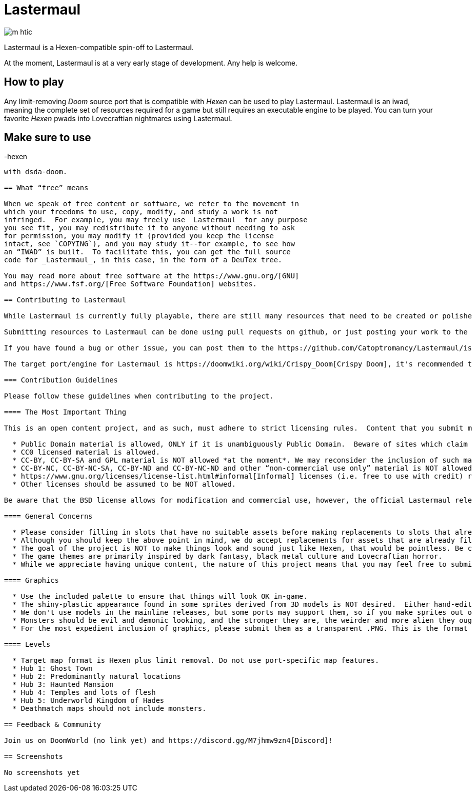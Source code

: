 = Lastermaul

image::graphics/m_htic.png[]

Lastermaul is a Hexen-compatible spin-off to Lastermaul.

At the moment, Lastermaul is at a very early stage of development. Any help is welcome.

== How to play

Any limit-removing _Doom_ source port that is compatible with _Hexen_ can be used to play Lastermaul. Lastermaul is an iwad, meaning the complete set of resources required for a game but still requires an executable engine to be played. You can turn your favorite _Hexen_ pwads into Lovecraftian nightmares using Lastermaul.

Make sure to use 
-----------------
-hexen
-----------------
with dsda-doom.

== What “free” means

When we speak of free content or software, we refer to the movement in
which your freedoms to use, copy, modify, and study a work is not
infringed.  For example, you may freely use _Lastermaul_ for any purpose
you see fit, you may redistribute it to anyone without needing to ask
for permission, you may modify it (provided you keep the license
intact, see `COPYING`), and you may study it--for example, to see how
an “IWAD” is built.  To facilitate this, you can get the full source
code for _Lastermaul_, in this case, in the form of a DeuTex tree.

You may read more about free software at the https://www.gnu.org/[GNU]
and https://www.fsf.org/[Free Software Foundation] websites.

== Contributing to Lastermaul

While Lastermaul is currently fully playable, there are still many resources that need to be created or polished. You can become a contributor by submitting a new or modified resource.

Submitting resources to Lastermaul can be done using pull requests on github, or just posting your work to the https://www.doomworld.com/vb/freedoom/70732-Lastermaul-discussion/[forums] or on https://discord.gg/M7jhmw9zn4[discord]. 

If you have found a bug or other issue, you can post them to the https://github.com/Catoptromancy/Lastermaul/issues[issues] page on github.

The target port/engine for Lastermaul is https://doomwiki.org/wiki/Crispy_Doom[Crispy Doom], it's recommended to test your maps on it. 

=== Contribution Guidelines

Please follow these guidelines when contributing to the project.

==== The Most Important Thing

This is an open content project, and as such, must adhere to strict licensing rules.  Content that you submit must be compatible with the https://opensource.org/license/bsd-3-clause[revised BSD license].  DO NOT submit material from random websites; much "free" content on the web is still under copyright to someone and cannot be included.  You may suggest material from http://OpenGameArt.org[OpenGameArt] if it fits the criteria below.

  * Public Domain material is allowed, ONLY if it is unambiguously Public Domain.  Beware of sites which claim their material is "public domain" while admitting that the sources are unknown: in all likelihood they are in fact copyrighted to someone and may NOT be used.
  * CC0 licensed material is allowed.
  * CC-BY, CC-BY-SA and GPL material is NOT allowed *at the moment*. We may reconsider the inclusion of such materials that have more conditions than the Lastermaul license, with clean labeling of course. 
  * CC-BY-NC, CC-BY-NC-SA, CC-BY-ND and CC-BY-NC-ND and other “non-commercial use only” material is NOT allowed.
  * https://www.gnu.org/licenses/license-list.html#informal[Informal] licenses (i.e. free to use with credit) requires individual consideration. 
  * Other licenses should be assumed to be NOT allowed.
  
Be aware that the BSD license allows for modification and commercial use, however, the official Lastermaul releases are, and will remain, free of charge.  

==== General Concerns

  * Please consider filling in slots that have no suitable assets before making replacements to slots that already have assets.
  * Although you should keep the above point in mind, we do accept replacements for assets that are already filled in, but only if there's a clear improvement offered.  If you're unsure, run a sample of your work by us before continuing.
  * The goal of the project is NOT to make things look and sound just like Hexen, that would be pointless. Be creative!
  * The game themes are primarily inspired by dark fantasy, black metal culture and Lovecraftian horror.
  * While we appreciate having unique content, the nature of this project means that you may feel free to submit material you create for it to any other project you wish, as well.

==== Graphics

  * Use the included palette to ensure that things will look OK in-game.
  * The shiny-plastic appearance found in some sprites derived from 3D models is NOT desired.  Either hand-edit after rendering, or make the model renders less shiny.
  * We don't use models in the mainline releases, but some ports may support them, so if you make sprites out of models, the models themselves are also worth contributing.  We may make an optional add-on including them if we get any.
  * Monsters should be evil and demonic looking, and the stronger they are, the weirder and more alien they ought to be.
  * For the most expedient inclusion of graphics, please submit them as a transparent .PNG. This is the format our DeuTex compilation tool uses and other formats have to be converted by our commit team before inclusion.  

==== Levels

  * Target map format is Hexen plus limit removal. Do not use port-specific map features.
  * Hub 1: Ghost Town
  * Hub 2: Predominantly natural locations
  * Hub 3: Haunted Mansion
  * Hub 4: Temples and lots of flesh
  * Hub 5: Underworld Kingdom of Hades
  * Deathmatch maps should not include monsters.

== Feedback & Community

Join us on DoomWorld (no link yet) and https://discord.gg/M7jhmw9zn4[Discord]!

== Screenshots

No screenshots yet

